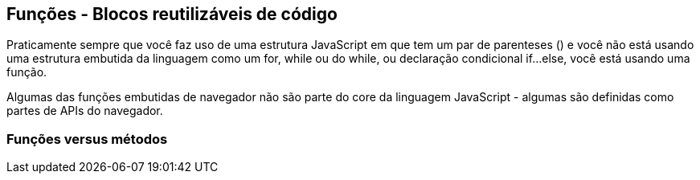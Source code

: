 == Funções - Blocos reutilizáveis de código

Praticamente sempre que você faz uso de uma estrutura JavaScript em que tem um par de parenteses () e você não está usando uma estrutura embutida da linguagem como um for, while ou do while, ou declaração condicional if...else, você está usando uma função.

Algumas das funções embutidas de navegador não são parte do core da linguagem JavaScript - algumas são definidas como partes de APIs do navegador.

=== Funções versus métodos

